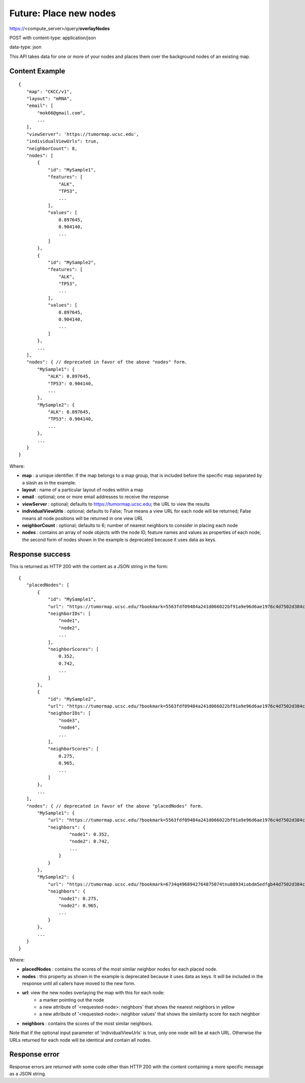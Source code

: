 Future: Place new nodes
=======================

https://<compute_server>/query/**overlayNodes**

POST with content-type: application/json

data-type: json

This API takes data for one or more of your nodes and places them over the
background nodes of an existing map.

Content Example
---------------
::

 {
    "map": "CKCC/v1",
    "layout": "mRNA",
    "email": [
        "mok66@gmail.com",
        ...
    ],
    "viewServer": 'https://tumormap.ucsc.edu',
    "individualViewUrls": true,
    "neighborCount": 8,
    "nodes": [
        {
            "id": "MySample1",
            "features": [
                "ALK",
                "TP53",
                ...
            ],
            "values": [
                0.897645,
                0.904140,
                ...
            ]
        },
        {
            "id": "MySample2",
            "features": [
                "ALK",
                "TP53",
                ...
            ],
            "values": [
                0.897645,
                0.904140,
                ...
            ]
        },
        ...
    ],
    "nodes": { // deprecated in favor of the above "nodes" form.
        "MySample1": {
            "ALK": 0.897645,
            "TP53": 0.904140,
            ...
        },
        "MySample2": {
            "ALK": 0.897645,
            "TP53": 0.904140,
            ...
        },
        ...
    }
 }
    
Where:

* **map** : a unique identifier. If the map belongs to a map group, that is
  included before the specific map separated by a slash as in the example.
* **layout** : name of a particular layout of nodes within a map
* **email** : optional; one or more email addresses to receive the response
* **viewServer** : optional; defaults to https://tumormap.ucsc.edu; the URL to
  view the results
* **individualViewUrls** : optional; defaults to False; True means a view URL
  for each node will be returned; False means all node positions will be
  returned in one view URL
* **neighborCount** : optional; defaults to 6; number of nearest neighbors to
  consider in placing each node
* **nodes** : contains an array of node objects with the node ID, feature names
  and values as properties of each node; the second form of nodes shown in the
  example is deprecated because it uses data as keys.

Response success
----------------

This is returned as HTTP 200 with the content as a JSON string in the form::

 {
    "placedNodes": [
        {
            "id": "MySample1",
            "url": "https://tumormap.ucsc.edu/?bookmark=5563fdf09484a241d066022bf91a9e96d6ae1976c4d7502d384cc2a87001067a",
            "neighborIDs": [
                "node1",
                "node2",
                ...
            ],
            "neighborScores": [
                0.352,
                0.742,
                ...
            ]
        },
        {
            "id": "MySample2",
            "url": "https://tumormap.ucsc.edu/?bookmark=5563fdf09484a241d066022bf91a9e96d6ae1976c4d7502d384cc2a87001067a",
            "neighborIDs": [
                "node3",
                "node4",
                ...
            ],
            "neighborScores": [
                0.275,
                0.965,
                ...
            ]
        },
        ...
    ],
    "nodes": { // deprecated in favor of the above "placedNodes" form.
        "MySample1": {
            "url": "https://tumormap.ucsc.edu/?bookmark=5563fdf09484a241d066022bf91a9e96d6ae1976c4d7502d384cc2a87001067a",
            "neighbors": {
                    "node1": 0.352,
                    "node2": 0.742,
                    ...
                }
            }
        },
        "MySample2": {
            "url": "https://tumormap.ucsc.edu/?bookmark=6734q4968942764875074tnu08934iobdm5edfgb44d7502d384cc2a87001067a",
            "neighbors": {
                "node1": 0.275,
                "node2": 0.965,
                ...
            }
        },
        ...
    }
 }

Where:

* **placedNodes** : contains the scores of the most similar neighbor nodes for
  each placed node.
* **nodes** : this property as shown in the example is deprecated because it
  uses data as keys. It will be included in the response until all callers have
  moved to the new form.
* **url**: view the new nodes overlaying the map with this for each node:
    * a marker pointing out the node
    * a new attribute of '<requested-node>: neighbors' that shows the nearest neighbors in yellow
    * a new attribute of '<requested-node>: neighbor values' that shows the similarity score for each neighbor
* **neighbors** : contains the scores of the most similar neighbors.


Note that if the optional input parameter of 'individualViewUrls' is true, only
one node will be at each URL. Otherwise the URLs returned for each node will be
identical and contain all nodes.

Response error
--------------

Response errors are returned with some code other than HTTP 200 with the content
containing a more specific message as a JSON string.
